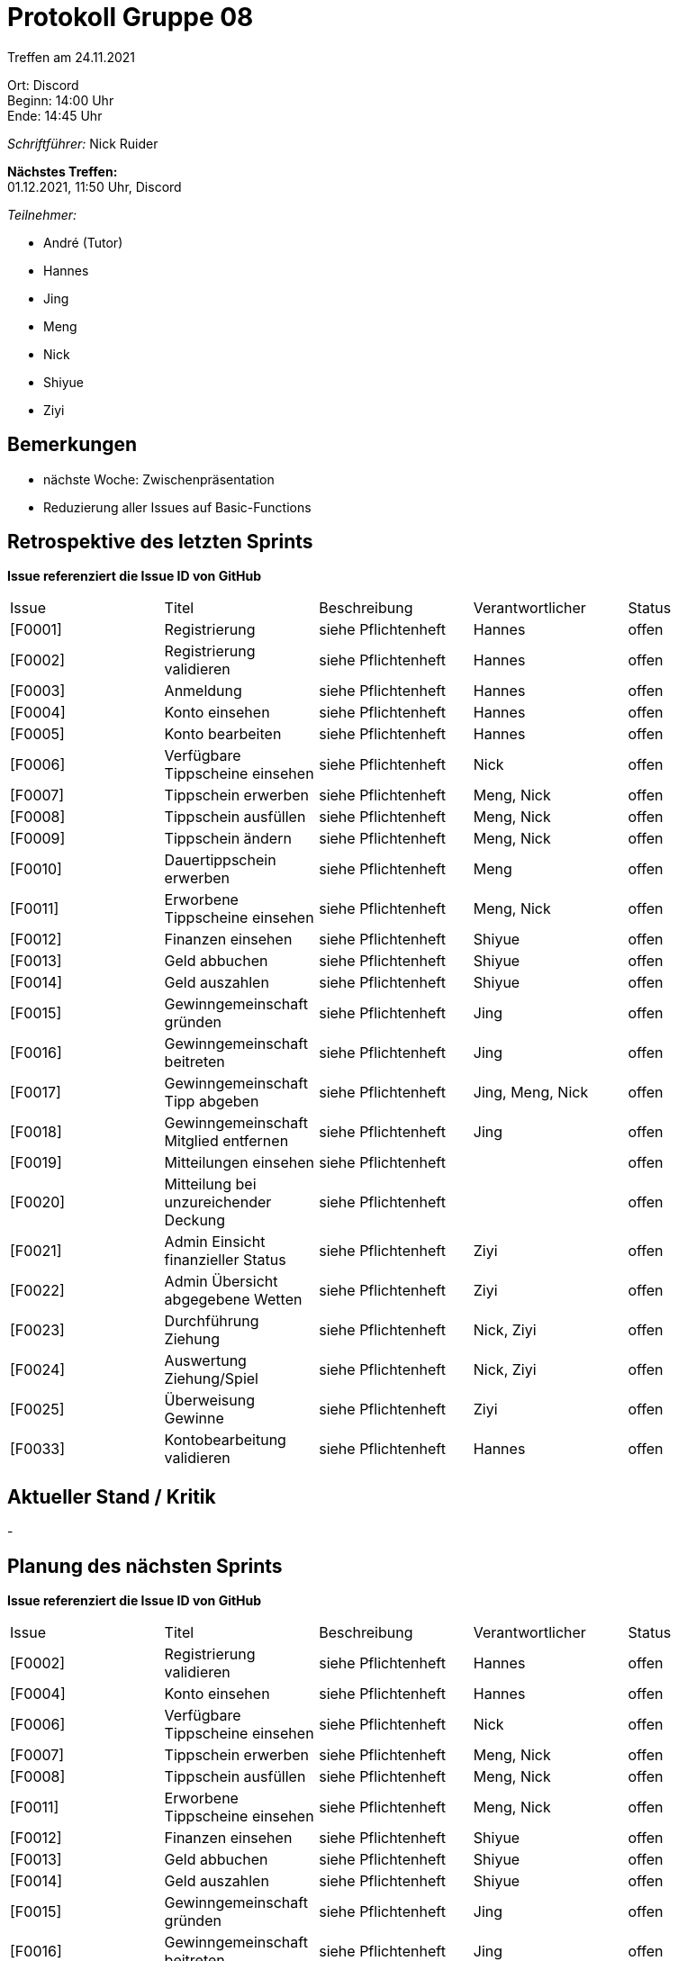 = Protokoll Gruppe 08

Treffen am 24.11.2021

Ort:      Discord +
Beginn:   14:00 Uhr +
Ende:     14:45 Uhr

__Schriftführer:__ Nick Ruider

*Nächstes Treffen:* +
01.12.2021, 11:50 Uhr, Discord

__Teilnehmer:__

- André (Tutor)
- Hannes
- Jing
- Meng
- Nick
- Shiyue
- Ziyi

== Bemerkungen
- nächste Woche: Zwischenpräsentation
- Reduzierung aller Issues auf Basic-Functions

== Retrospektive des letzten Sprints
*Issue referenziert die Issue ID von GitHub*

[option="headers"]
|===
|Issue |Titel |Beschreibung |Verantwortlicher |Status
|[F0001] |Registrierung |siehe Pflichtenheft |Hannes |offen
|[F0002] |Registrierung validieren |siehe Pflichtenheft |Hannes |offen
|[F0003] |Anmeldung |siehe Pflichtenheft |Hannes |offen
|[F0004] |Konto einsehen |siehe Pflichtenheft |Hannes |offen
|[F0005] |Konto bearbeiten |siehe Pflichtenheft |Hannes |offen
|[F0006] |Verfügbare Tippscheine einsehen |siehe Pflichtenheft |Nick |offen
|[F0007] |Tippschein erwerben |siehe Pflichtenheft |Meng, Nick |offen
|[F0008] |Tippschein ausfüllen |siehe Pflichtenheft |Meng, Nick |offen
|[F0009] |Tippschein ändern |siehe Pflichtenheft |Meng, Nick |offen
|[F0010] |Dauertippschein erwerben |siehe Pflichtenheft |Meng |offen
|[F0011] |Erworbene Tippscheine einsehen |siehe Pflichtenheft |Meng, Nick |offen
|[F0012] |Finanzen einsehen |siehe Pflichtenheft |Shiyue |offen
|[F0013] |Geld abbuchen |siehe Pflichtenheft |Shiyue |offen
|[F0014] |Geld auszahlen |siehe Pflichtenheft |Shiyue |offen
|[F0015] |Gewinngemeinschaft gründen |siehe Pflichtenheft |Jing |offen
|[F0016] |Gewinngemeinschaft beitreten |siehe Pflichtenheft |Jing |offen
|[F0017] |Gewinngemeinschaft Tipp abgeben |siehe Pflichtenheft |Jing, Meng, Nick |offen
|[F0018] |Gewinngemeinschaft Mitglied entfernen |siehe Pflichtenheft |Jing |offen
|[F0019] |Mitteilungen einsehen |siehe Pflichtenheft | |offen
|[F0020] |Mitteilung bei unzureichender Deckung |siehe Pflichtenheft | |offen
|[F0021] |Admin Einsicht finanzieller Status |siehe Pflichtenheft |Ziyi |offen
|[F0022] |Admin Übersicht abgegebene Wetten |siehe Pflichtenheft |Ziyi |offen
|[F0023] |Durchführung Ziehung |siehe Pflichtenheft |Nick, Ziyi |offen
|[F0024] |Auswertung Ziehung/Spiel |siehe Pflichtenheft |Nick, Ziyi |offen
|[F0025] |Überweisung Gewinne |siehe Pflichtenheft |Ziyi |offen
|[F0033] |Kontobearbeitung validieren |siehe Pflichtenheft |Hannes |offen
|===

== Aktueller Stand / Kritik
-

== Planung des nächsten Sprints
*Issue referenziert die Issue ID von GitHub*

[option="headers"]
|===
|Issue |Titel |Beschreibung |Verantwortlicher |Status
|[F0002] |Registrierung validieren |siehe Pflichtenheft |Hannes |offen
|[F0004] |Konto einsehen |siehe Pflichtenheft |Hannes |offen
|[F0006] |Verfügbare Tippscheine einsehen |siehe Pflichtenheft |Nick |offen
|[F0007] |Tippschein erwerben |siehe Pflichtenheft |Meng, Nick |offen
|[F0008] |Tippschein ausfüllen |siehe Pflichtenheft |Meng, Nick |offen
|[F0011] |Erworbene Tippscheine einsehen |siehe Pflichtenheft |Meng, Nick |offen
|[F0012] |Finanzen einsehen |siehe Pflichtenheft |Shiyue |offen
|[F0013] |Geld abbuchen |siehe Pflichtenheft |Shiyue |offen
|[F0014] |Geld auszahlen |siehe Pflichtenheft |Shiyue |offen
|[F0015] |Gewinngemeinschaft gründen |siehe Pflichtenheft |Jing |offen
|[F0016] |Gewinngemeinschaft beitreten |siehe Pflichtenheft |Jing |offen
|[F0022] |Admin Übersicht abgegebene Wetten |siehe Pflichtenheft |Ziyi |offen
|[F0023] |Durchführung Ziehung |siehe Pflichtenheft |Nick, Ziyi |offen
|===
